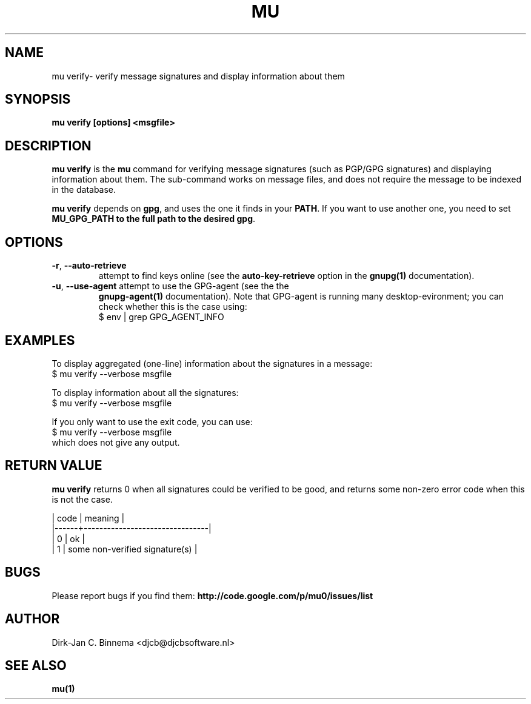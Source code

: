.TH MU VERIFY 1 "July 2012" "User Manuals"

.SH NAME

mu verify\- verify message signatures and display information about them

.SH SYNOPSIS

.B mu verify [options] <msgfile>

.SH DESCRIPTION

\fBmu verify\fR is the \fBmu\fR command for verifying message signatures (such
as PGP/GPG signatures) and displaying information about them. The sub-command
works on message files, and does not require the message to be indexed in the
database.

\fBmu verify\fR depends on \fBgpg\fR, and uses the one it finds in your
\fBPATH\fR. If you want to use another one, you need to set \fBMU_GPG_PATH\fB
to the full path to the desired \fBgpg\fR.

.SH OPTIONS

.TP
\fB\-r\fR, \fB\-\-auto\-retrieve\fR
attempt to find keys online (see the \fBauto-key-retrieve\fR option in the
\fBgnupg(1)\fR documentation).

.TP
\fB\-u\fR, \fB\-\-use\-agent\fR attempt to use the GPG-agent (see the the
\fBgnupg-agent(1)\fR documentation). Note that GPG-agent is running many
desktop-evironment; you can check whether this is the case using:
.nf
   $ env | grep GPG_AGENT_INFO
.fi

.SH EXAMPLES

To display aggregated (one-line) information about the signatures in a message:
.nf
   $ mu verify --verbose msgfile
.fi

To display information about all the signatures:
.nf
   $ mu verify --verbose msgfile
.fi

If you only want to use the exit code, you can use:
.nf
   $ mu verify --verbose msgfile
.fi
which does not give any output.

.SH RETURN VALUE

\fBmu verify\fR returns 0 when all signatures could be verified to be good,
and returns some non-zero error code when this is not the case.

.nf
| code | meaning                        |
|------+--------------------------------|
|    0 | ok                             |
|    1 | some non-verified signature(s) |
.fi

.SH BUGS

Please report bugs if you find them:
.BR http://code.google.com/p/mu0/issues/list

.SH AUTHOR

Dirk-Jan C. Binnema <djcb@djcbsoftware.nl>

.SH "SEE ALSO"

.BR mu(1)
